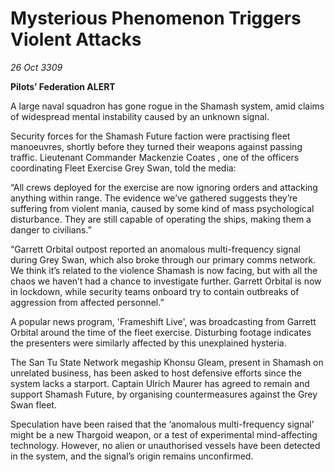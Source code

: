 * Mysterious Phenomenon Triggers Violent Attacks

/26 Oct 3309/

*Pilots’ Federation ALERT* 

A large naval squadron has gone rogue in the Shamash system, amid claims of widespread mental instability caused by an unknown signal. 

Security forces for the Shamash Future faction were practising fleet manoeuvres, shortly before they turned their weapons against passing traffic. Lieutenant Commander Mackenzie Coates , one of the officers coordinating Fleet Exercise Grey Swan, told the media: 

“All crews deployed for the exercise are now ignoring orders and attacking anything within range. The evidence we’ve gathered suggests they’re suffering from violent mania, caused by some kind of mass psychological disturbance. They are still capable of operating the ships, making them a danger to civilians.” 

“Garrett Orbital outpost reported an anomalous multi-frequency signal during Grey Swan, which also broke through our primary comms network. We think it’s related to the violence Shamash is now facing, but with all the chaos we haven’t had a chance to investigate further. Garrett Orbital is now in lockdown, while security teams onboard try to contain outbreaks of aggression from affected personnel.” 

A popular news program, 'Frameshift Live', was broadcasting from Garrett Orbital around the time of the fleet exercise. Disturbing footage indicates the presenters were similarly affected by this unexplained hysteria. 

The San Tu State Network megaship Khonsu Gleam, present in Shamash on unrelated business, has been asked to host defensive efforts since the system lacks a starport. Captain Ulrich Maurer  has agreed to remain and support Shamash Future, by organising countermeasures against the Grey Swan fleet. 

Speculation have been raised that the ‘anomalous multi-frequency signal’ might be a new Thargoid weapon, or a test of experimental mind-affecting technology. However, no alien or unauthorised vessels have been detected in the system, and the signal’s origin remains unconfirmed.